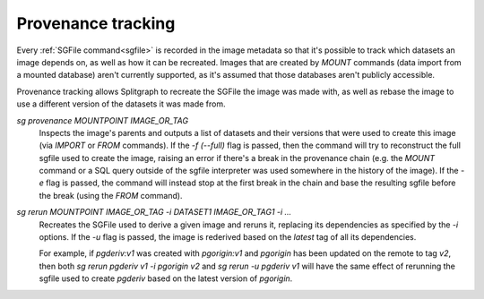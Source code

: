 Provenance tracking
===================

Every :ref:`SGFile command<sgfile>` is recorded in the image metadata so that it's possible to track which datasets an
image depends on, as well as how it can be recreated. Images that are created by `MOUNT` commands
(data import from a mounted database) aren't currently supported, as it's assumed that those databases
aren't publicly accessible.

Provenance tracking allows Splitgraph to recreate the SGFile the image was made with, as well as rebase the image to
use a different version of the datasets it was made from.

`sg provenance MOUNTPOINT IMAGE_OR_TAG`
    Inspects the image's parents and outputs a list of datasets and their versions
    that were used to create this image (via `IMPORT` or `FROM` commands). If the `-f (--full)` flag is passed, then the
    command will try to reconstruct the full sgfile used to create the image, raising an error if there's a break in the
    provenance chain (e.g. the `MOUNT` command or a SQL query outside of the sgfile interpreter was used somewhere
    in the history of the image). If the `-e` flag is passed, the command will instead stop at the first break in the chain
    and base the resulting sgfile before the break (using the `FROM` command).

`sg rerun MOUNTPOINT IMAGE_OR_TAG -i DATASET1 IMAGE_OR_TAG1 -i ...`
    Recreates the SGFile used to derive a given image
    and reruns it, replacing its dependencies as specified by the `-i` options. If the `-u` flag is passed, the image
    is rederived based on the `latest` tag of all its dependencies.

    For example, if `pgderiv:v1` was created with `pgorigin:v1` and `pgorigin` has been updated on the remote to tag `v2`,
    then both `sg rerun pgderiv v1 -i pgorigin v2` and `sg rerun -u pgderiv v1` will have the same effect of rerunning
    the sgfile used to create `pgderiv` based on the latest version of `pgorigin`.
